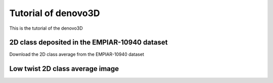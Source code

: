 Tutorial of denovo3D
=====

This is the tutorial of the denovo3D

.. _BasicDataset3D:

2D class deposited in the EMPIAR-10940 dataset
------------

Download the 2D class average from the EMPIAR-10940 dataset

Low twist 2D class average image
----------------



